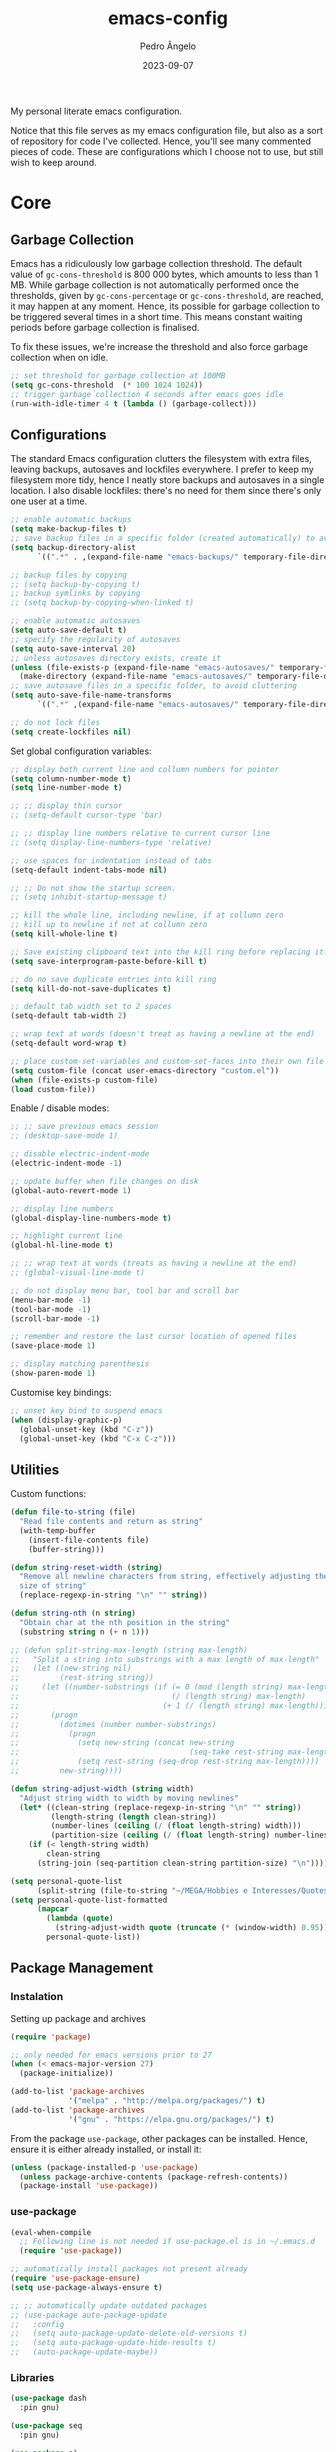 #+title: emacs-config
#+author: Pedro Ângelo
#+date: 2023-09-07

My personal literate emacs configuration.

Notice that this file serves as my emacs configuration file, but also as a sort of repository for code I've collected.
Hence, you'll see many commented pieces of code.
These are configurations which I choose not to use, but still wish to keep around.

* Core

** Garbage Collection 
Emacs has a ridiculously low garbage collection threshold.
The default value of ~gc-cons-threshold~ is 800 000 bytes, which amounts to less than 1 MB.
While garbage collection is not automatically performed once the thresholds, given by ~gc-cons-percentage~ or ~gc-cons-threshold~, are reached, it may happen at any moment.
Hence, its possible for garbage collection to be triggered several times in a short time.
This means constant waiting periods before garbage collection is finalised.

To fix these issues, we're increase the threshold and also force garbage collection when on idle.
#+begin_src emacs-lisp
;; set threshold for garbage collection at 100MB
(setq gc-cons-threshold  (* 100 1024 1024))
;; trigger garbage collection 4 seconds after emacs goes idle
(run-with-idle-timer 4 t (lambda () (garbage-collect)))
#+end_src


** Configurations
The standard Emacs configuration clutters the filesystem with extra files, leaving backups, autosaves and lockfiles everywhere.
I prefer to keep my filesystem more tidy, hence I neatly store backups and autosaves in a single location.
I also disable lockfiles: there's no need for them since there's only one user at a time.
#+begin_src emacs-lisp
  ;; enable automatic backups
  (setq make-backup-files t)
  ;; save backup files in a specific folder (created automatically) to avoid cluttering
  (setq backup-directory-alist
        `((".*" . ,(expand-file-name "emacs-backups/" temporary-file-directory))))

  ;; backup files by copying
  ;; (setq backup-by-copying t)
  ;; backup symlinks by copying
  ;; (setq backup-by-copying-when-linked t)

  ;; enable automatic autosaves
  (setq auto-save-default t)
  ;; specify the regularity of autosaves
  (setq auto-save-interval 20)
  ;; unless autosaves directory exists, create it
  (unless (file-exists-p (expand-file-name "emacs-autosaves/" temporary-file-directory))
    (make-directory (expand-file-name "emacs-autosaves/" temporary-file-directory)))
  ;; save autosave files in a specific folder, to avoid cluttering
  (setq auto-save-file-name-transforms
        `((".*" ,(expand-file-name "emacs-autosaves/" temporary-file-directory) t)))

  ;; do not lock files
  (setq create-lockfiles nil)
#+end_src

Set global configuration variables:
#+begin_src emacs-lisp
;; display both current line and collumn numbers for pointer
(setq column-number-mode t)
(setq line-number-mode t)

;; ;; display thin cursor
;; (setq-default cursor-type 'bar)

;; ;; display line numbers relative to current cursor line
;; (setq display-line-numbers-type 'relative)

;; use spaces for indentation instead of tabs
(setq-default indent-tabs-mode nil)

;; ;; Do not show the startup screen.
;; (setq inhibit-startup-message t)

;; kill the whole line, including newline, if at collumn zero
;; kill up to newline if not at collumn zero
(setq kill-whole-line t)

;; Save existing clipboard text into the kill ring before replacing it.
(setq save-interprogram-paste-before-kill t)

;; do no save duplicate entries into kill ring
(setq kill-do-not-save-duplicates t)

;; default tab width set to 2 spaces
(setq-default tab-width 2)

;; wrap text at words (doesn't treat as having a newline at the end)
(setq-default word-wrap t)

;; place custom-set-variables and custom-set-faces into their own file
(setq custom-file (concat user-emacs-directory "custom.el"))
(when (file-exists-p custom-file)
(load custom-file))
#+end_src

Enable / disable modes:
#+begin_src emacs-lisp
;; ;; save previous emacs session
;; (desktop-save-mode 1)

;; disable electric-indent-mode
(electric-indent-mode -1)

;; update buffer when file changes on disk
(global-auto-revert-mode 1)

;; display line numbers
(global-display-line-numbers-mode t)

;; highlight current line
(global-hl-line-mode t)

;; ;; wrap text at words (treats as having a newline at the end)
;; (global-visual-line-mode t)

;; do not display menu bar, tool bar and scroll bar
(menu-bar-mode -1)
(tool-bar-mode -1)
(scroll-bar-mode -1)

;; remember and restore the last cursor location of opened files
(save-place-mode 1)

;; display matching parenthesis
(show-paren-mode 1)
#+end_src

Customise key bindings:
#+begin_src emacs-lisp
;; unset key bind to suspend emacs
(when (display-graphic-p)
  (global-unset-key (kbd "C-z"))
  (global-unset-key (kbd "C-x C-z")))
#+end_src

** Utilities
Custom functions:
#+begin_src emacs-lisp
(defun file-to-string (file)
  "Read file contents and return as string"
  (with-temp-buffer
    (insert-file-contents file)
    (buffer-string)))

(defun string-reset-width (string)
  "Remove all newline characters from string, effectively adjusting the width to
  size of string"
  (replace-regexp-in-string "\n" "" string))

(defun string-nth (n string)
  "Obtain char at the nth position in the string"
  (substring string n (+ n 1)))

;; (defun split-string-max-length (string max-length)
;;   "Split a string into substrings with a max length of max-length"
;;   (let ((new-string nil)
;;         (rest-string string))
;;     (let ((number-substrings (if (= 0 (mod (length string) max-length))
;;                                  (/ (length string) max-length)
;;                                (+ 1 (/ (length string) max-length)))))
;;       (progn
;;         (dotimes (number number-substrings)
;;           (progn
;;             (setq new-string (concat new-string
;;                                      (seq-take rest-string max-length) "\n"))
;;             (setq rest-string (seq-drop rest-string max-length))))
;;         new-string))))

(defun string-adjust-width (string width)
  "Adjust string width to width by moving newlines"
  (let* ((clean-string (replace-regexp-in-string "\n" "" string))
         (length-string (length clean-string))
         (number-lines (ceiling (/ (float length-string) width)))
         (partition-size (ceiling (/ (float length-string) number-lines))))
    (if (< length-string width)
        clean-string
      (string-join (seq-partition clean-string partition-size) "\n"))))

(setq personal-quote-list
      (split-string (file-to-string "~/MEGA/Hobbies e Interesses/Quotes") "\n"))
(setq personal-quote-list-formatted
      (mapcar
        (lambda (quote)
          (string-adjust-width quote (truncate (* (window-width) 0.95))))
        personal-quote-list))
#+end_src

** Package Management
*** Instalation
Setting up package and archives
#+begin_src emacs-lisp
(require 'package)

;; only needed for emacs versions prior to 27
(when (< emacs-major-version 27)
  (package-initialize))

(add-to-list 'package-archives
             '("melpa" . "http://melpa.org/packages/") t)
(add-to-list 'package-archives
             '("gnu" . "https://elpa.gnu.org/packages/") t)
#+end_src

From the package ~use-package~, other packages can be installed.
Hence, ensure it is either already installed, or install it:
#+begin_src emacs-lisp
(unless (package-installed-p 'use-package)
  (unless package-archive-contents (package-refresh-contents))
  (package-install 'use-package))
#+end_src

*** use-package
#+begin_src emacs-lisp
(eval-when-compile
  ;; Following line is not needed if use-package.el is in ~/.emacs.d
  (require 'use-package))

;; automatically install packages not present already
(require 'use-package-ensure)
(setq use-package-always-ensure t)

;; ;; automatically update outdated packages
;; (use-package auto-package-update
;;   :config
;;   (setq auto-package-update-delete-old-versions t)
;;   (setq auto-package-update-hide-results t)
;;   (auto-package-update-maybe))
#+end_src

*** Libraries
#+begin_src emacs-lisp
(use-package dash
  :pin gnu)

(use-package seq
  :pin gnu)

(use-package s)
#+end_src

* Interface

** Splash Screen
Configurations for the ~dashboard~ package, which replaces the splash screen with a configurable dashboard:
#+begin_src emacs-lisp
(use-package dashboard
  :init
  ;; set the title
  (setq dashboard-banner-logo-title "Emacs Dashboard")
  ;; set the banner
  (setq dashboard-startup-banner 'logo)
  ;; center content
  (setq dashboard-center-content t)
  ;; set dashboard items
  (setq dashboard-items '((bookmarks . 5)
                          (recents  . 5)))
  (use-package all-the-icons
    :if (display-graphic-p))
  ;; use all-the-icons package
  ;; don't forget to M-x all-the-icons-install-fonts
  (setq dashboard-icon-type 'all-the-icons)
  ;; add icons to the widget headings and their items
  (setq dashboard-set-heading-icons t)
  (setq dashboard-set-file-icons t)
  ;; show navigator below the banner
  (setq dashboard-set-navigator t)
  ;; show info about the packages loaded and the init time:
  (setq dashboard-set-init-info t)
  ;; Format: "(icon title help action face prefix suffix)"
  (setq dashboard-navigator-buttons
        `(;; line1
          ((,(all-the-icons-faicon "refresh" :height 1.1 :v-adjust 0.0)
            "Reload Configs" "Reload configurations from dot files"
            (lambda (&rest _) (load-file (expand-file-name "init.el" user-emacs-directory)))
            nil "" ""))))
  (setq dashboard-footer-messages personal-quote-list-formatted)
  (setq dashboard-footer-icon (all-the-icons-faicon "quote-left"
                                                    :height 1.1
                                                    :v-adjust -0.05
                                                    :face 'font-lock-keyword-face))
  :config
  (dashboard-setup-startup-hook))
#+end_src

** Windows and Frames
Configurations for the ~zoom~ package, which automatically resizes windows according to a given ration, giving greater focus on the currently focused window:
#+begin_src emacs-lisp
(use-package zoom
  :config
  (zoom-mode t)
  ;; resize windows according to the golden ratio
  (custom-set-variables '(zoom-size '(0.618 . 0.618))))
#+end_src

** Themes
Install solarized theme:
#+begin_src emacs-lisp
(use-package solarized-theme)
#+end_src

Configurations for the ~circadian~ package, which enables automatic theme switching according to time of day:
#+begin_src emacs-lisp
(use-package circadian
  :config
  (setq calendar-latitude 41.1)
  (setq calendar-longitude -8.7)
  (setq circadian-themes '((:sunrise . solarized-light)
                           ("5:00" . solarized-light)
                           (:sunset . solarized-dark)
                           ("18:30" . solarized-dark)))
  (circadian-setup))
#+end_src

** Focus Enhancing  and Distraction Avoiding
Configurations for the ~dimmer~ package, which automatically dims all but the currently focused window:
#+begin_src emacs-lisp
(use-package dimmer
  :config
  (dimmer-mode t)
  ;; set dimmer to only apply to foreground
  (setq dimmer-adjustment-mode :foreground)
  ;; set dimmer to dim 35%
  (setq dimmer-fraction 0.35))
#+end_src

** Help
Configurations for the ~helpful~ package, which enhances standard help functions:
#+begin_src emacs-lisp
(use-package helpful
  :config
  (global-set-key (kbd "C-h f") #'helpful-callable)
  (global-set-key (kbd "C-h v") #'helpful-variable)
  (global-set-key (kbd "C-h k") #'helpful-key)
  (global-set-key (kbd "C-h x") #'helpful-command)
  (global-set-key (kbd "C-c C-d") #'helpful-at-point))
#+end_src

* Editing

** Spell Checking
For spell checking, I use ~flyspell~ and ~aspell~.
However, ~flyspell~ didn't work out of the box, due to Flatpak's containment environment.
I installed Emacs via Snap instead and it worked.

Configurations for the ~flyspell~ package, which provides on-the-fly spell checking.
#+begin_src emacs-lisp
  (require 'flyspell)

  ;; use the aspell spell checker instead of ispell
  (setq ispell-program-name "aspell")
  ;; flyspell provides an issue message for every word it analyses
  ;; to avoid a slowdown, disable this feature
  (setq flyspell-issue-message-flag nil)

  ;; set the default dictionary to British English
  (setq ispell-dictionary "en_GB")
  ;; set the default dictionary to Portuguese
  ;; (setq ispell-dictionary "pt_PT")

  ;; enable flyspell in major modes
  (add-hook 'LaTeX-mode-hook 'flyspell-mode)
  (add-hook 'text-mode-hook 'flyspell-mode)
  (add-hook 'prog-mode-hook 'flyspell-prog-mode)

  ;; run flyspell on the entire buffer after flyspell minor mode is enabled
  (add-hook 'flyspell-mode-hook #'flyspell-buffer)
#+end_src

Now that spell checking is configured, let's allow for spell checking of several languages at the same time.
For this, I'm using the ~guess-language~ package.

Configuration for the ~guess-language~ package, which automatically detects the language being typed and switches spell checker.
More info on the package [[https://github.com/tmalsburg/guess-language.el][here]].
#+begin_src emacs-lisp
  (use-package guess-language
    :ensure t
    :init
    ;; guess language in major modes
    (add-hook 'LaTeX-mode-hook #'guess-language-mode)
    (add-hook 'text-mode-hook #'guess-language-mode)
    (add-hook 'prog-mode-hook #'guess-language-mode)
    :config
    ;; guess languages between portuguese and british
    (setq guess-language-languages '(en pt))
    (setq guess-language-langcodes
          '((en . ("en_GB" "british" "🇬🇧" "English"))
            (pt . ("pt_PT" "portuguese" "🇵🇹" "Português"))))
    ;; set the minimal length a paragraph needs to have before guess-language-mode changes to its language
    (setq guess-language-min-paragraph-length 35)
    ;; automatically run flyspell-buffer when languages change
    ;; (add-hook 'guess-language-after-detection-functions
    ;;           (lambda (lang beg end)
    ;;             (flyspell-region beg end)))
    )
#+end_src

Note that ~guess-language~ inspects a paragraph in order to detect language.
Hence, the texts in different languages must have at least a empty line between them.

** Text Highlight
Configurations for the ~rainbow-mode~ package, which sets the background colour of strings to match the string's colour name.
#+begin_src emacs-lisp
(use-package rainbow-mode
  :hook (emacs-lisp-mode text-mode lisp-mode))
#+end_src

** Indentation
Configurations for the ~aggressive-indent~ package, which automatically inserts indentation according to the language and scope:
#+begin_src emacs-lisp
(use-package aggressive-indent
  :config
  ;; (add-to-list 'aggressive-indent-excluded-modes 'emacs-lisp-mode)
  (global-aggressive-indent-mode 1))
#+end_src

Configurations for the ~highlight-indent-guides~ package, which shown indentation guides:
#+begin_src emacs-lisp
(use-package highlight-indent-guides
  :config
  (add-hook 'prog-mode-hook 'highlight-indent-guides-mode)
  (setq highlight-indent-guides-method 'character))
#+end_src

** Auto Completion
Configurations for the ~company~ package, which provides autocompletion tooltips:
#+begin_src emacs-lisp
(use-package company
  :pin gnu
  :config
  ;; (setq company-idle-delay nil)
  (setq company-dabbrev-downcase nil)
  (add-hook 'after-init-hook 'global-company-mode))
#+end_src

** Text Folding
Configurations for the ~origami~ package, which allows code blocks to be folded:
#+begin_src emacs-lisp
(use-package origami
  :requires (dash s)
  :config
  (global-origami-mode))
#+end_src

* Languages

** Haskell
Configurations for the ~haskell-mode~ package, which provides Haskell keyword highlighting:
#+begin_src emacs-lisp
(use-package haskell-mode)
#+end_src

** Markdown
Configurations for the ~markdown-mode~ package, which provides markdown keyword highlighting:
#+begin_src emacs-lisp
(use-package markdown-mode
  :mode (("README\\.md\\'" . gfm-mode)
         ("TODO\\.md\\'" . gfm-mode)
         ("\\.md\\'" . markdown-mode)
         ("\\.markdown\\'" . markdown-mode))
  :init (setq markdown-command "pandoc"))
#+end_src

** Latex
#+begin_src emacs-lisp
;; show whitespaces as dots
;; (add-hook 'latex-mode-hook 'whitespace-mode)
#+end_src

* Miscellaneous

** Org-mode
#+begin_src emacs-lisp
;; prevent truncating lines in org mode; similar to word-wrap
(setq org-startup-truncated nil)

;; open files with unfolded headings
(setq org-startup-folded nil)
#+end_src

** Whisper
Configurations for the whisper speech-to-text engine:
#+begin_src emacs-lisp
(add-to-list 'load-path (expand-file-name "packages/whisper" user-emacs-directory))

(use-package whisper
  :load-path "~/.emacs.d/packages/whisper"
  :bind ("C-H-r" . whisper-run)
  :config
  (setq whisper-install-directory "~/.local/lib"
        whisper-language "en"
        whisper-model "base" ;; model options: tiny, base, small, medium, large
        whisper-translate nil
        whisper-enable-speed-up nil))
#+end_src
